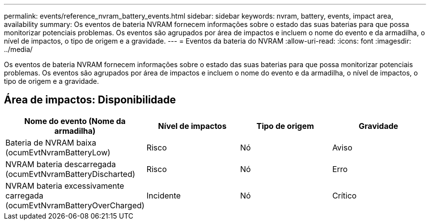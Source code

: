---
permalink: events/reference_nvram_battery_events.html 
sidebar: sidebar 
keywords: nvram, battery, events, impact area, availability 
summary: Os eventos de bateria NVRAM fornecem informações sobre o estado das suas baterias para que possa monitorizar potenciais problemas. Os eventos são agrupados por área de impactos e incluem o nome do evento e da armadilha, o nível de impactos, o tipo de origem e a gravidade. 
---
= Eventos da bateria do NVRAM
:allow-uri-read: 
:icons: font
:imagesdir: ../media/


[role="lead"]
Os eventos de bateria NVRAM fornecem informações sobre o estado das suas baterias para que possa monitorizar potenciais problemas. Os eventos são agrupados por área de impactos e incluem o nome do evento e da armadilha, o nível de impactos, o tipo de origem e a gravidade.



== Área de impactos: Disponibilidade

|===
| Nome do evento (Nome da armadilha) | Nível de impactos | Tipo de origem | Gravidade 


 a| 
Bateria de NVRAM baixa (ocumEvtNvramBatteryLow)
 a| 
Risco
 a| 
Nó
 a| 
Aviso



 a| 
NVRAM bateria descarregada (ocumEvtNvramBatteryDischarted)
 a| 
Risco
 a| 
Nó
 a| 
Erro



 a| 
NVRAM bateria excessivamente carregada (ocumEvtNvramBatteryOverCharged)
 a| 
Incidente
 a| 
Nó
 a| 
Crítico

|===